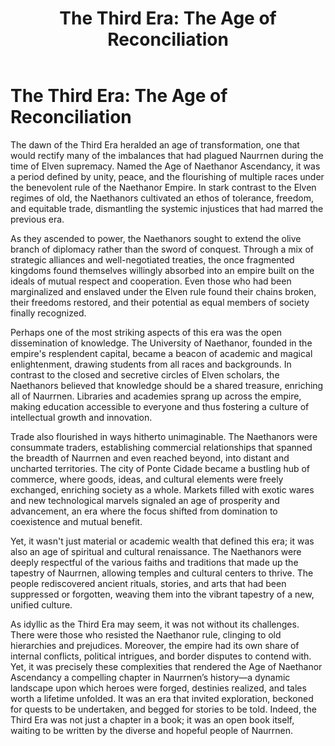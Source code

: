 #+title: The Third Era: The Age of Reconciliation
#+startup: inlineimages

* The Third Era: The Age of Reconciliation
#+caption: Ponte Cidade, capital city of the Gran Imperio, and economic heart of Naurrnen.
#+attr_org: :width 800
#+attr_html: :id pic-banner :alt Image of Ponte Cidade :width 100%
#+attr_latex: :width 350px
[[file:img/ponte-cidade-2.jpg]]

The dawn of the Third Era heralded an age of transformation, one that would rectify many of the imbalances that had plagued Naurrnen during the time of Elven supremacy. Named the Age of Naethanor Ascendancy, it was a period defined by unity, peace, and the flourishing of multiple races under the benevolent rule of the Naethanor Empire. In stark contrast to the Elven regimes of old, the Naethanors cultivated an ethos of tolerance, freedom, and equitable trade, dismantling the systemic injustices that had marred the previous era.

As they ascended to power, the Naethanors sought to extend the olive branch of diplomacy rather than the sword of conquest. Through a mix of strategic alliances and well-negotiated treaties, the once fragmented kingdoms found themselves willingly absorbed into an empire built on the ideals of mutual respect and cooperation. Even those who had been marginalized and enslaved under the Elven rule found their chains broken, their freedoms restored, and their potential as equal members of society finally recognized.

Perhaps one of the most striking aspects of this era was the open dissemination of knowledge. The University of Naethanor, founded in the empire's resplendent capital, became a beacon of academic and magical enlightenment, drawing students from all races and backgrounds. In contrast to the closed and secretive circles of Elven scholars, the Naethanors believed that knowledge should be a shared treasure, enriching all of Naurrnen. Libraries and academies sprang up across the empire, making education accessible to everyone and thus fostering a culture of intellectual growth and innovation.

Trade also flourished in ways hitherto unimaginable. The Naethanors were consummate traders, establishing commercial relationships that spanned the breadth of Naurrnen and even reached beyond, into distant and uncharted territories. The city of Ponte Cidade became a bustling hub of commerce, where goods, ideas, and cultural elements were freely exchanged, enriching society as a whole. Markets filled with exotic wares and new technological marvels signaled an age of prosperity and advancement, an era where the focus shifted from domination to coexistence and mutual benefit.

Yet, it wasn't just material or academic wealth that defined this era; it was also an age of spiritual and cultural renaissance. The Naethanors were deeply respectful of the various faiths and traditions that made up the tapestry of Naurrnen, allowing temples and cultural centers to thrive. The people rediscovered ancient rituals, stories, and arts that had been suppressed or forgotten, weaving them into the vibrant tapestry of a new, unified culture.

As idyllic as the Third Era may seem, it was not without its challenges. There were those who resisted the Naethanor rule, clinging to old hierarchies and prejudices. Moreover, the empire had its own share of internal conflicts, political intrigues, and border disputes to contend with. Yet, it was precisely these complexities that rendered the Age of Naethanor Ascendancy a compelling chapter in Naurrnen’s history—a dynamic landscape upon which heroes were forged, destinies realized, and tales worth a lifetime unfolded. It was an era that invited exploration, beckoned for quests to be undertaken, and begged for stories to be told. Indeed, the Third Era was not just a chapter in a book; it was an open book itself, waiting to be written by the diverse and hopeful people of Naurrnen.
